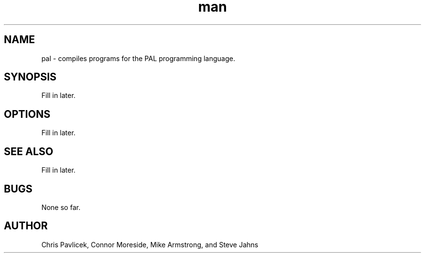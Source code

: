 .\" Manpage for pal.
.TH man 8 "06 September 2013" "0.0.1" "pal"
.SH NAME
pal \- compiles programs for the PAL programming language.
.SH SYNOPSIS
Fill in later.
.SH OPTIONS
Fill in later.
.SH SEE ALSO
Fill in later.
.SH BUGS
None so far.
.SH AUTHOR
Chris Pavlicek, Connor Moreside, Mike Armstrong, and Steve Jahns
